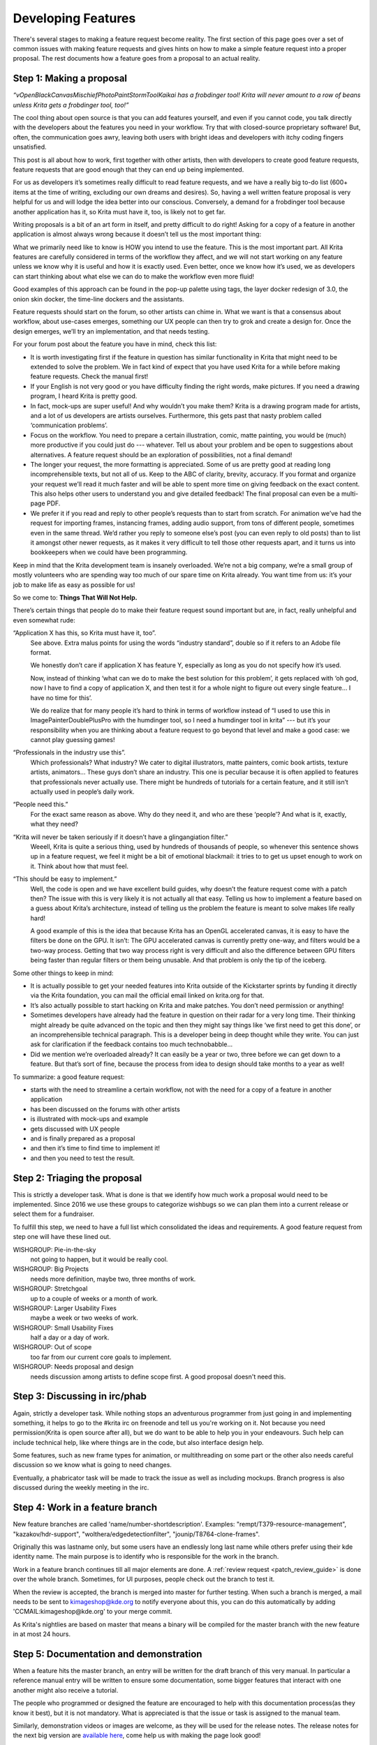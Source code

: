 .. meta::
    :description:
        Guide to the development of new features.

.. metadata-placeholder

    :authors: - Boudewijn Rempt <boud@valdyas.org>
              - Wolthera van Hövell tot Westerflier <griffinvalley@gmail.com>
    :license: GNU free documentation license 1.3 or later.

.. _developing_features:

===================
Developing Features
===================

There's several stages to making a feature request become reality. The first section of this page goes over a set of common issues with making feature requests and gives hints on how to make a simple feature request into a proper proposal. The rest documents how a feature goes from a proposal to an actual reality.

-------------------------
Step 1: Making a proposal
-------------------------

*“vOpenBlackCanvasMischiefPhotoPaintStormToolKaikai has a frobdinger tool! Krita will never amount to a row of beans unless Krita gets a frobdinger tool, too!”*

The cool thing about open source is that you can add features yourself, and even if you cannot code, you talk directly with the developers about the features you need in your workflow. Try that with closed-source proprietary software! But, often, the communication goes awry, leaving both users with bright ideas and developers with itchy coding fingers unsatisfied.

This post is all about how to work, first together with other artists, then with developers to create good feature requests, feature requests that are good enough that they can end up being implemented.

For us as developers it’s sometimes really difficult to read feature requests, and we have a really big to-do list (600+ items at the time of writing, excluding our own dreams and desires). So, having a well written feature proposal is very helpful for us and will lodge the idea better into our conscious. Conversely, a demand for a frobdinger tool because another application has it, so Krita must have it, too, is likely not to get far.

Writing proposals is a bit of an art form in itself, and pretty difficult to do right! Asking for a copy of a feature in another application is almost always wrong because it doesn’t tell us the most important thing:

What we primarily need like to know is HOW you intend to use the feature. This is the most important part. All Krita features are carefully considered in terms of the workflow they affect, and we will not start working on any feature unless we know why it is useful and how it is exactly used. Even better, once we know how it’s used, we as developers can start thinking about what else we can do to make the workflow even more fluid!

Good examples of this approach can be found in the pop-up palette using tags, the layer docker redesign of 3.0, the onion skin docker, the time-line dockers and the assistants.

Feature requests should start on the forum, so other artists can chime in. What we want is that a consensus about workflow, about use-cases emerges, something our UX people can then try to grok and create a design for. Once the design emerges, we’ll try an implementation, and that needs testing.

For your forum post about the feature you have in mind, check this list:

* It is worth investigating first if the feature in question has similar functionality in Krita that might need to be extended to solve the problem. We in fact kind of expect that you have used Krita for a while before making feature requests. Check the manual first!
* If your English is not very good or you have difficulty finding the right words, make pictures. If you need a drawing program, I heard Krita is pretty good.
* In fact, mock-ups are super useful! And why wouldn’t you make them? Krita is a drawing program made for artists, and a lot of us developers are artists ourselves. Furthermore, this gets past that nasty problem called ‘communication problems’.
* Focus on the workflow. You need to prepare a certain illustration, comic, matte painting, you would be (much) more productive if you could just do --- whatever. Tell us about your problem and be open to suggestions about alternatives. A feature request should be an exploration of possibilities, not a final demand!
* The longer your request, the more formatting is appreciated. Some of us are pretty good at reading long incomprehensible texts, but not all of us. Keep to the ABC of clarity, brevity, accuracy. If you format and organize your request we’ll read it much faster and will be able to spent more time on giving feedback on the exact content. This also helps other users to understand you and give detailed feedback! The final proposal can even be a multi-page PDF.
* We prefer it if you read and reply to other people’s requests than to start from scratch. For animation we’ve had the request for importing frames, instancing frames, adding audio support, from tons of different people, sometimes even in the same thread. We’d rather you reply to someone else’s post (you can even reply to old posts) than to list it amongst other newer requests, as it makes it very difficult to tell those other requests apart, and it turns us into bookkeepers when we could have been programming.

Keep in mind that the Krita development team is insanely overloaded. We’re not a big company, we’re a small group of mostly volunteers who are spending way too much of our spare time on Krita already. You want time from us: it’s your job to make life as easy as possible for us!

So we come to: **Things That Will Not Help.**

There’s certain things that people do to make their feature request sound important but are, in fact, really unhelpful and even somewhat rude:

“Application X has this, so Krita must have it, too”.
    See above. Extra malus points for using the words “industry standard”, double so if it refers to an Adobe file format.

    We honestly don’t care if application X has feature Y, especially as long as you do not specify how it’s used.

    Now, instead of thinking ‘what can we do to make the best solution for this problem’, it gets replaced with ‘oh god, now I have to find a copy of application X, and then test it for a whole night to figure out every single feature… I have no time for this’.

    We do realize that for many people it’s hard to think in terms of workflow instead of “I used to use this in ImagePainterDoublePlusPro with the humdinger tool, so I need a humdinger tool in krita” --- but it’s your responsibility when you are thinking about a feature request to go beyond that level and make a good case: we cannot play guessing games!

“Professionals in the industry use this”.
    Which professionals? What industry? We cater to digital illustrators, matte painters, comic book artists, texture artists, animators… These guys don’t share an industry. This one is peculiar because it is often applied to features that professionals never actually use. There might be hundreds of tutorials for a certain feature, and it still isn’t actually used in people’s daily work.

“People need this.”
    For the exact same reason as above. Why do they need it, and who are these ‘people’? And what is it, exactly, what they need?

“Krita will never be taken seriously if it doesn’t have a glingangiation filter.”
    Weeell, Krita is quite a serious thing, used by hundreds of thousands of people, so whenever this sentence shows up in a feature request, we feel it might be a bit of emotional blackmail: it tries to to get us upset enough to work on it. Think about how that must feel.

“This should be easy to implement.”
    Well, the code is open and we have excellent build guides, why doesn’t the feature request come with a patch then? The issue with this is very likely it is not actually all that easy. Telling us how to implement a feature based on a guess about Krita’s architecture, instead of telling us the problem the feature is meant to solve makes life really hard!

    A good example of this is the idea that because Krita has an OpenGL accelerated canvas, it is easy to have the filters be done on the GPU. It isn’t: The GPU accelerated canvas is currently pretty one-way, and filters would be a two-way process. Getting that two way process right is very difficult and also the difference between GPU filters being faster than regular filters or them being unusable. And that problem is only the tip of the iceberg.

Some other things to keep in mind:

* It is actually possible to get your needed features into Krita outside of the Kickstarter sprints by funding it directly via the Krita foundation, you can mail the official email linked on krita.org for that.
* It’s also actually possible to start hacking on Krita and make patches. You don’t need permission or anything!
* Sometimes developers have already had the feature in question on their radar for a very long time. Their thinking might already be quite advanced on the topic and then they might say things like ‘we first need to get this done’, or an incomprehensible technical paragraph. This is a developer being in deep thought while they write. You can just ask for clarification if the feedback contains too much technobabble…
* Did we mention we’re overloaded already? It can easily be a year or two, three before we can get down to a feature. But that’s sort of fine, because the process from idea to design should take months to a year as well!

To summarize: a good feature request:

* starts with the need to streamline a certain workflow, not with the need for a copy of a feature in another application
* has been discussed on the forums with other artists
* is illustrated with mock-ups and example
* gets discussed with UX people
* and is finally prepared as a proposal
* and then it’s time to find time to implement it!
* and then you need to test the result.

-----------------------------
Step 2: Triaging the proposal
-----------------------------

This is strictly a developer task. What is done is that we identify how much work a proposal would need to be implemented. Since 2016 we use these groups to categorize wishbugs so we can plan them into a current release or select them for a fundraiser.

To fulfill this step, we need to have a full list which consolidated the ideas and requirements. A good feature request from step one will have these lined out.


WISHGROUP: Pie-in-the-sky
    not going to happen, but it would be really cool.
WISHGROUP: Big Projects
    needs more definition, maybe two, three months of work.
WISHGROUP: Stretchgoal
    up to a couple of weeks or a month of work.
WISHGROUP: Larger Usability Fixes
    maybe a week or two weeks of work.
WISHGROUP: Small Usability Fixes
    half a day or a day of work.
WISHGROUP: Out of scope
    too far from our current core goals to implement.
WISHGROUP: Needs proposal and design
    needs discussion among artists to define scope first. A good proposal doesn't need this.

------------------------------
Step 3: Discussing in irc/phab
------------------------------

Again, strictly a developer task. While nothing stops an adventurous programmer from just going in and implementing something, it helps to go to the #krita irc on freenode and tell us you're working on it. Not because you need permission(Krita is open source after all), but we do want to be able to help you in your endeavours. Such help can include technical help, like where things are in the code, but also interface design help.

Some features, such as new frame types for animation, or multithreading on some part or the other also needs careful discussion so we know what is going to need changes.

Eventually, a phabricator task will be made to track the issue as well as including mockups. Branch progress is also discussed during the weekly meeting in the irc.

--------------------------------
Step 4: Work in a feature branch
--------------------------------

New feature branches are called 'name/number-shortdescription'. Examples: "rempt/T379-resource-management", "kazakov/hdr-support", "wolthera/edgedetectionfilter", "jounip/T8764-clone-frames".

Originally this was lastname only, but some users have an endlessly long last name while others prefer using their kde identity name. The main purpose is to identify who is responsible for the work in the branch.

Work in a feature branch continues till all major elements are done. A :ref:`review request <patch_review_guide>` is done over the whole branch. Sometimes, for UI purposes, people check out the branch to test it.

When the review is accepted, the branch is merged into master for further testing. When such a branch is merged, a mail needs to be sent to kimageshop@kde.org to notify everyone about this, you can do this automatically by adding 'CCMAIL:kimageshop@kde.org' to your merge commit.

As Krita's nightlies are based on master that means a binary will be compiled for the master branch with the new feature in at most 24 hours.

---------------------------------------
Step 5: Documentation and demonstration
---------------------------------------

When a feature hits the master branch, an entry will be written for the draft branch of this very manual. In particular a reference manual entry will be written to ensure some documentation, some bigger features that interact with one another might also receive a tutorial.

The people who programmed or designed the feature are encouraged to help with this documentation process(as they know it best), but it is not mandatory. What is appreciated is that the issue or task is assigned to the manual team.

Similarly, demonstration videos or images are welcome, as they will be used for the release notes. The release notes for the next big version are `available here <https://krita.org/en/krita-4-2-release-notes/>`_, come help us with making the page look good!

Finally, upon release a stable branch is created for the master branch (often named Krita/versionnumber), and a release is made with the new feature.
